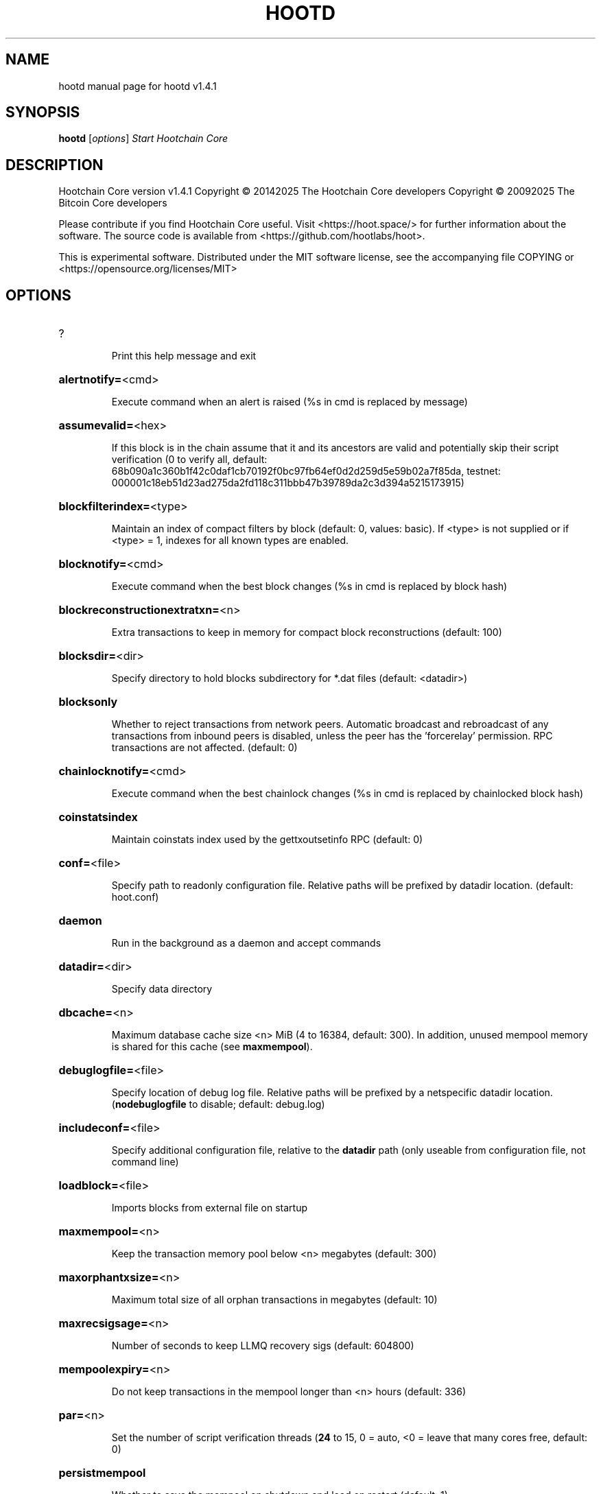 .\" DO NOT MODIFY THIS FILE!  It was generated by help2man 1.47.13.
.TH HOOTD "1" "February 2025" "hootd v1.4.1" "User Commands"
.SH NAME
hootd  manual page for hootd v1.4.1
.SH SYNOPSIS
.B hootd
[\fI\,options\/\fR]                     \fI\,Start Hootchain Core\/\fR
.SH DESCRIPTION
Hootchain Core version v1.4.1
Copyright \(co 20142025 The Hootchain Core developers
Copyright \(co 20092025 The Bitcoin Core developers
.PP
Please contribute if you find Hootchain Core useful. Visit <https://hoot.space/>
for further information about the software.
The source code is available from <https://github.com/hootlabs/hoot>.
.PP
This is experimental software.
Distributed under the MIT software license, see the accompanying file COPYING
or <https://opensource.org/licenses/MIT>
.SH OPTIONS
.HP
?
.IP
Print this help message and exit
.HP
\fBalertnotify=\fR<cmd>
.IP
Execute command when an alert is raised (%s in cmd is replaced by
message)
.HP
\fBassumevalid=\fR<hex>
.IP
If this block is in the chain assume that it and its ancestors are valid
and potentially skip their script verification (0 to verify all,
default:
68b090a1c360b1f42c0daf1cb70192f0bc97fb64ef0d2d259d5e59b02a7f85da,
testnet:
000001c18eb51d23ad275da2fd118c311bbb47b39789da2c3d394a5215173915)
.HP
\fBblockfilterindex=\fR<type>
.IP
Maintain an index of compact filters by block (default: 0, values:
basic). If <type> is not supplied or if <type> = 1, indexes for
all known types are enabled.
.HP
\fBblocknotify=\fR<cmd>
.IP
Execute command when the best block changes (%s in cmd is replaced by
block hash)
.HP
\fBblockreconstructionextratxn=\fR<n>
.IP
Extra transactions to keep in memory for compact block reconstructions
(default: 100)
.HP
\fBblocksdir=\fR<dir>
.IP
Specify directory to hold blocks subdirectory for *.dat files (default:
<datadir>)
.HP
\fBblocksonly\fR
.IP
Whether to reject transactions from network peers. Automatic broadcast
and rebroadcast of any transactions from inbound peers is
disabled, unless the peer has the 'forcerelay' permission. RPC
transactions are not affected. (default: 0)
.HP
\fBchainlocknotify=\fR<cmd>
.IP
Execute command when the best chainlock changes (%s in cmd is replaced
by chainlocked block hash)
.HP
\fBcoinstatsindex\fR
.IP
Maintain coinstats index used by the gettxoutsetinfo RPC (default: 0)
.HP
\fBconf=\fR<file>
.IP
Specify path to readonly configuration file. Relative paths will be
prefixed by datadir location. (default: hoot.conf)
.HP
\fBdaemon\fR
.IP
Run in the background as a daemon and accept commands
.HP
\fBdatadir=\fR<dir>
.IP
Specify data directory
.HP
\fBdbcache=\fR<n>
.IP
Maximum database cache size <n> MiB (4 to 16384, default: 300). In
addition, unused mempool memory is shared for this cache (see
\fBmaxmempool\fR).
.HP
\fBdebuglogfile=\fR<file>
.IP
Specify location of debug log file. Relative paths will be prefixed by a
netspecific datadir location. (\fBnodebuglogfile\fR to disable;
default: debug.log)
.HP
\fBincludeconf=\fR<file>
.IP
Specify additional configuration file, relative to the \fBdatadir\fR path
(only useable from configuration file, not command line)
.HP
\fBloadblock=\fR<file>
.IP
Imports blocks from external file on startup
.HP
\fBmaxmempool=\fR<n>
.IP
Keep the transaction memory pool below <n> megabytes (default: 300)
.HP
\fBmaxorphantxsize=\fR<n>
.IP
Maximum total size of all orphan transactions in megabytes (default: 10)
.HP
\fBmaxrecsigsage=\fR<n>
.IP
Number of seconds to keep LLMQ recovery sigs (default: 604800)
.HP
\fBmempoolexpiry=\fR<n>
.IP
Do not keep transactions in the mempool longer than <n> hours (default:
336)
.HP
\fBpar=\fR<n>
.IP
Set the number of script verification threads (\fB24\fR to 15, 0 = auto, <0 =
leave that many cores free, default: 0)
.HP
\fBpersistmempool\fR
.IP
Whether to save the mempool on shutdown and load on restart (default: 1)
.HP
\fBpid=\fR<file>
.IP
Specify pid file. Relative paths will be prefixed by a netspecific
datadir location. (default: hootd.pid)
.HP
\fBprune=\fR<n>
.IP
Reduce storage requirements by enabling pruning (deleting) of old
blocks. This allows the pruneblockchain RPC to be called to
delete specific blocks, and enables automatic pruning of old
blocks if a target size in MiB is provided. This mode is
incompatible with \fBtxindex\fR, \fBcoinstatsindex\fR, \fBrescan\fR and
\fBdisablegovernance\fR=\fI\,false\/\fR. Warning: Reverting this setting
requires redownloading the entire blockchain. (default: 0 =
disable pruning blocks, 1 = allow manual pruning via RPC, >945 =
automatically prune block files to stay under the specified
target size in MiB)
.HP
\fBsettings=\fR<file>
.IP
Specify path to dynamic settings data file. Can be disabled with
\fBnosettings\fR. File is written at runtime and not meant to be
edited by users (use hoot.conf instead for custom settings).
Relative paths will be prefixed by datadir location. (default:
settings.json)
.HP
\fBstartupnotify=\fR<cmd>
.IP
Execute command on startup.
.HP
\fBsyncmempool\fR
.IP
Sync mempool from other nodes on start (default: 1)
.HP
\fBsysperms\fR
.IP
Create new files with system default permissions, instead of umask 077
(only effective with disabled wallet functionality)
.HP
\fBversion\fR
.IP
Print version and exit
.PP
Connection options:
.HP
\fBaddnode=\fR<ip>
.IP
Add a node to connect to and attempt to keep the connection open (see
the `addnode` RPC command help for more info). This option can be
specified multiple times to add multiple nodes.
.HP
\fBallowprivatenet\fR
.IP
Allow RFC1918 addresses to be relayed and connected to (default: 0)
.HP
\fBasmap=\fR<file>
.IP
Specify asn mapping used for bucketing of the peers (default:
ip_asn.map). Relative paths will be prefixed by the netspecific
datadir location.
.HP
\fBbanscore=\fR<n>
.IP
Threshold for disconnecting and discouraging misbehaving peers (default:
100)
.HP
\fBbantime=\fR<n>
.IP
Default duration (in seconds) of manually configured bans (default:
86400)
.HP
\fBbind=\fR<addr>[:<port>][=onion]
.IP
Bind to given address and always listen on it (default: 0.0.0.0). Use
[host]:port notation for IPv6. Append =onion to tag any incoming
connections to that address and port as incoming Tor connections
(default: 127.0.0.1:9966=onion, testnet: 127.0.0.1:19966=onion,
regtest: 127.0.0.1:19866=onion)
.HP
\fBconnect=\fR<ip>
.IP
Connect only to the specified node; \fBnoconnect\fR disables automatic
connections (the rules for this peer are the same as for
\fBaddnode\fR). This option can be specified multiple times to connect
to multiple nodes.
.HP
\fBdiscover\fR
.IP
Discover own IP addresses (default: 1 when listening and no \fBexternalip\fR
or \fBproxy\fR)
.HP
\fBdns\fR
.IP
Allow DNS lookups for \fBaddnode\fR, \fBseednode\fR and \fBconnect\fR (default: 1)
.HP
\fBdnsseed\fR
.IP
Query for peer addresses via DNS lookup, if low on addresses (default: 1
unless \fBconnect\fR used)
.HP
\fBexternalip=\fR<ip>
.IP
Specify your own public address
.HP
\fBforcednsseed\fR
.IP
Always query for peer addresses via DNS lookup (default: 0)
.HP
\fBi2pacceptincoming\fR
.IP
If set and \fBi2psam\fR is also set then incoming I2P connections are
accepted via the SAM proxy. If this is not set but \fBi2psam\fR is set
then only outgoing connections will be made to the I2P network.
Ignored if \fBi2psam\fR is not set. Listening for incoming I2P
connections is done through the SAM proxy, not by binding to a
local address and port (default: 1)
.HP
\fBi2psam=\fR<ip:port>
.IP
I2P SAM proxy to reach I2P peers and accept I2P connections (default:
none)
.HP
\fBlisten\fR
.IP
Accept connections from outside (default: 1 if no \fBproxy\fR or \fBconnect\fR)
.HP
\fBlistenonion\fR
.IP
Automatically create Tor onion service (default: 1)
.HP
\fBmaxconnections=\fR<n>
.IP
Maintain at most <n> connections to peers (temporary service connections
excluded) (default: 125)
.HP
\fBmaxreceivebuffer=\fR<n>
.IP
Maximum perconnection receive buffer, <n>*1000 bytes (default: 5000)
.HP
\fBmaxsendbuffer=\fR<n>
.IP
Maximum perconnection send buffer, <n>*1000 bytes (default: 1000)
.HP
\fBmaxtimeadjustment\fR
.IP
Maximum allowed median peer time offset adjustment. Local perspective of
time may be influenced by peers forward or backward by this
amount. (default: 4200 seconds)
.HP
\fBmaxuploadtarget=\fR<n>
.IP
Tries to keep outbound traffic under the given target (in MiB per 24h).
Limit does not apply to peers with 'download' permission. 0 = no
limit (default: 0)
.HP
\fBnatpmp\fR
.IP
Use NATPMP to map the listening port (default: 0)
.HP
\fBonion=\fR<ip:port>
.IP
Use separate SOCKS5 proxy to reach peers via Tor onion services, set
\fBnoonion\fR to disable (default: \fBproxy\fR)
.HP
\fBonlynet=\fR<net>
.IP
Make outgoing connections only through network <net> (ipv4, ipv6, onion,
i2p). Incoming connections are not affected by this option. This
option can be specified multiple times to allow multiple
networks. Warning: if it is used with nononion networks and the
\fBonion\fR or \fBproxy\fR option is set, then outbound onion connections
will still be made; use \fBnoonion\fR or \fBonion\fR=\fI\,0\/\fR to disable outbound
onion connections in this case.
.HP
\fBpeerblockfilters\fR
.IP
Serve compact block filters to peers per BIP 157 (default: 0)
.HP
\fBpeerbloomfilters\fR
.IP
Support filtering of blocks and transaction with bloom filters (default:
1)
.HP
\fBpeertimeout=\fR<n>
.IP
Specify a p2p connection timeout delay in seconds. After connecting to a
peer, wait this amount of time before considering disconnection
based on inactivity (minimum: 1, default: 60)
.HP
\fBpermitbaremultisig\fR
.IP
Relay nonP2SH multisig (default: 1)
.HP
\fBport=\fR<port>
.IP
Listen for connections on <port>. Nodes not using the default ports
(default: 9969, testnet: 19969, regtest: 19869) are unlikely to
get incoming connections. Not relevant for I2P (see doc/i2p.md).
.HP
\fBproxy=\fR<ip:port>
.IP
Connect through SOCKS5 proxy, set \fBnoproxy\fR to disable (default:
disabled)
.HP
\fBproxyrandomize\fR
.IP
Randomize credentials for every proxy connection. This enables Tor
stream isolation (default: 1)
.HP
\fBseednode=\fR<ip>
.IP
Connect to a node to retrieve peer addresses, and disconnect. This
option can be specified multiple times to connect to multiple
nodes.
.HP
\fBsocketevents=\fR<mode>
.IP
Socket events mode, which must be one of 'select', 'poll', 'epoll' or
\&'kqueue', depending on your system (default: Linux  'epoll',
FreeBSD/Apple  'kqueue', Windows  'select')
.HP
\fBtimeout=\fR<n>
.IP
Specify socket connection timeout in milliseconds. If an initial attempt
to connect is unsuccessful after this amount of time, drop it
(minimum: 1, default: 5000)
.HP
\fBtorcontrol=\fR<ip>:<port>
.IP
Tor control port to use if onion listening enabled (default:
127.0.0.1:9051)
.HP
\fBtorpassword=\fR<pass>
.IP
Tor control port password (default: empty)
.HP
\fBupnp\fR
.IP
Use UPnP to map the listening port (default: 1 when listening and no
\fBproxy\fR)
.HP
\fBwhitebind=\fR<[permissions@]addr>
.IP
Bind to the given address and add permission flags to the peers
connecting to it. Use [host]:port notation for IPv6. Allowed
permissions: bloomfilter (allow requesting BIP37 filtered blocks
and transactions), noban (do not ban for misbehavior; implies
download), forcerelay (relay transactions that are already in the
mempool; implies relay), relay (relay even in \fBblocksonly\fR mode),
mempool (allow requesting BIP35 mempool contents), download
(allow getheaders during IBD, no disconnect after maxuploadtarget
limit), addr (responses to GETADDR avoid hitting the cache and
contain random records with the most uptodate info). Specify
multiple permissions separated by commas (default:
download,noban,mempool,relay). Can be specified multiple times.
.HP
\fBwhitelist=\fR<[permissions@]IP address or network>
.IP
Add permission flags to the peers connecting from the given IP address
(e.g. 1.2.3.4) or CIDRnotated network (e.g. 1.2.3.0/24). Uses
the same permissions as \fBwhitebind\fR. Can be specified multiple
times.
.PP
Indexing options:
.HP
\fBaddressindex\fR
.IP
Maintain a full address index, used to query for the balance, txids and
unspent outputs for addresses (default: 0)
.HP
\fBreindex\fR
.IP
Rebuild chain state and block index from the blk*.dat files on disk
.HP
\fBreindexchainstate\fR
.IP
Rebuild chain state from the currently indexed blocks. When in pruning
mode or if blocks on disk might be corrupted, use full \fBreindex\fR
instead.
.HP
\fBspentindex\fR
.IP
Maintain a full spent index, used to query the spending txid and input
index for an outpoint (default: 0)
.HP
\fBtimestampindex\fR
.IP
Maintain a timestamp index for block hashes, used to query blocks hashes
by a range of timestamps (default: 0)
.HP
\fBtxindex\fR
.IP
Maintain a full transaction index, used by the getrawtransaction rpc
call (default: 1)
.PP
Masternode options:
.HP
\fBllmqdatarecovery=\fR<n>
.IP
Enable automated quorum data recovery (default: 1)
.HP
\fBllmqqvvecsync=\fR<quorum_name>:<mode>
.IP
Defines from which LLMQ type the masternode should sync quorum
verification vectors. Can be used multiple times with different
LLMQ types. <mode>: 0 (sync always from all quorums of the type
defined by <quorum_name>), 1 (sync from all quorums of the type
defined by <quorum_name> if a member of any of the quorums)
.HP
\fBmasternodeblsprivkey=\fR<hex>
.IP
Set the masternode BLS private key and enable the client to act as a
masternode
.HP
\fBplatformuser=\fR<user>
.IP
Set the username for the "platform user", a restricted user intended to
be used by Hootchain Platform, to the specified username.
.PP
Statsd options:
.HP
\fBstatsenabled\fR
.IP
Publish internal stats to statsd (default: 0)
.HP
\fBstatshost=\fR<ip>
.IP
Specify statsd host (default: 127.0.0.1)
.HP
\fBstatshostname=\fR<ip>
.IP
Specify statsd host name (default: )
.HP
\fBstatsns=\fR<ns>
.IP
Specify additional namespace prefix (default: )
.HP
\fBstatsperiod=\fR<seconds>
.IP
Specify the number of seconds between periodic measurements (default:
60)
.HP
\fBstatsport=\fR<port>
.IP
Specify statsd port (default: 8125)
.PP
Wallet options:
.HP
\fBavoidpartialspends\fR
.IP
Group outputs by address, selecting many (possibly all) or none, instead
of selecting on a peroutput basis. Privacy is improved as
addresses are mostly swept with fewer transactions and outputs
are aggregated in clean change addresses. It may result in higher
fees due to less optimal coin selection caused by this added
limitation and possibly a largerthannecessary number of inputs
being used. Always enabled for wallets with "avoid_reuse"
enabled, otherwise default: 0.
.HP
\fBcreatewalletbackups=\fR<n>
.IP
Number of automatic wallet backups (default: 10)
.HP
\fBdisablewallet\fR
.IP
Do not load the wallet and disable wallet RPC calls
.HP
\fBinstantsendnotify=\fR<cmd>
.IP
Execute command when a wallet InstantSend transaction is successfully
locked. %s in cmd is replaced by TxID and %w is replaced by
wallet name. %w is not currently implemented on Windows. On
systems where %w is supported, it should NOT be quoted because
this would break shell escaping used to invoke the command.
.HP
\fBkeypool=\fR<n>
.IP
Set key pool size to <n> (default: 1000). Warning: Smaller sizes may
increase the risk of losing funds when restoring from an old
backup, if none of the addresses in the original keypool have
been used.
.HP
\fBrescan=\fR<mode>
.IP
Rescan the block chain for missing wallet transactions on startup (1 =
start from wallet creation time, 2 = start from genesis block)
.HP
\fBspendzeroconfchange\fR
.IP
Spend unconfirmed change when sending transactions (default: 1)
.HP
\fBwallet=\fR<path>
.IP
Specify wallet path to load at startup. Can be used multiple times to
load multiple wallets. Path is to a directory containing wallet
data and log files. If the path is not absolute, it is
interpreted relative to <walletdir>. This only loads existing
wallets and does not create new ones. For backwards compatibility
this also accepts names of existing toplevel data files in
<walletdir>.
.HP
\fBwalletbackupsdir=\fR<dir>
.IP
Specify full path to directory for automatic wallet backups (must exist)
.HP
\fBwalletbroadcast\fR
.IP
Make the wallet broadcast transactions (default: 1)
.HP
\fBwalletdir=\fR<dir>
.IP
Specify directory to hold wallets (default: <datadir>/wallets if it
exists, otherwise <datadir>)
.HP
\fBwalletnotify=\fR<cmd>
.IP
Execute command when a wallet transaction changes. %s in cmd is replaced
by TxID and %w is replaced by wallet name. %w is not currently
implemented on windows. On systems where %w is supported, it
should NOT be quoted because this would break shell escaping used
to invoke the command.
.PP
Wallet fee options:
.HP
\fBdiscardfee=\fR<amt>
.IP
The fee rate (in HOOT/kB) that indicates your tolerance for discarding
change by adding it to the fee (default: 0.0001). Note: An output
is discarded if it is dust at this rate, but we will always
discard up to the dust relay fee and a discard fee above that is
limited by the fee estimate for the longest target
.HP
\fBfallbackfee=\fR<amt>
.IP
A fee rate (in HOOT/kB) that will be used when fee estimation has
insufficient data. 0 to entirely disable the fallbackfee feature.
(default: 0.00001)
.HP
\fBmintxfee=\fR<amt>
.IP
Fee rates (in HOOT/kB) smaller than this are considered zero fee for
transaction creation (default: 0.00001)
.HP
\fBpaytxfee=\fR<amt>
.IP
Fee rate (in HOOT/kB) to add to transactions you send (default: 0.00)
.HP
\fBtxconfirmtarget=\fR<n>
.IP
If paytxfee is not set, include enough fee so transactions begin
confirmation on average within n blocks (default: 6)
.PP
HD wallet options:
.HP
\fBhdseed=\fR<hex>
.IP
User defined seed for HD wallet (should be in hex). Only has effect
during wallet creation/first start (default: randomly generated)
.HP
\fBmnemonic=\fR<text>
.IP
User defined mnemonic for HD wallet (bip39). Only has effect during
wallet creation/first start (default: randomly generated)
.HP
\fBmnemonicbits=\fR<n>
.IP
User defined mnemonic security for HD wallet in bits (BIP39). Only has
effect during wallet creation/first start (allowed values: 128,
160, 192, 224, 256; default: 128)
.HP
\fBmnemonicpassphrase=\fR<text>
.IP
User defined mnemonic passphrase for HD wallet (BIP39). Only has effect
during wallet creation/first start (default: empty string)
.HP
\fBusehd\fR
.IP
Use hierarchical deterministic key generation (HD) after BIP39/BIP44.
Only has effect during wallet creation/first start (default: 1)
.PP
CoinJoin options:
.HP
\fBcoinjoinamount=\fR<n>
.IP
Target CoinJoin balance (21210000, default: 1000)
.HP
\fBcoinjoinautostart\fR
.IP
Start CoinJoin automatically (01, default: 0)
.HP
\fBcoinjoindenomsgoal=\fR<n>
.IP
Try to create at least N inputs of each denominated amount (10100000,
default: 50)
.HP
\fBcoinjoindenomshardcap=\fR<n>
.IP
Create up to N inputs of each denominated amount (10100000, default:
300)
.HP
\fBcoinjoinmultisession\fR
.IP
Enable multiple CoinJoin mixing sessions per block, experimental (01,
default: 0)
.HP
\fBcoinjoinrounds=\fR<n>
.IP
Use N separate masternodes for each denominated input to mix funds
(216, default: 4)
.HP
\fBcoinjoinsessions=\fR<n>
.IP
Use N separate masternodes in parallel to mix funds (110, default: 4)
.HP
\fBenablecoinjoin\fR
.IP
Enable use of CoinJoin for funds stored in this wallet (01, default: 0)
.PP
ZeroMQ notification options:
.HP
\fBzmqpubhashblock=\fR<address>
.IP
Enable publish hash block in <address>
.HP
\fBzmqpubhashblockhwm=\fR<n>
.IP
Set publish hash block outbound message high water mark (default: 1000)
.HP
\fBzmqpubhashchainlock=\fR<address>
.IP
Enable publish hash block (locked via ChainLocks) in <address>
.HP
\fBzmqpubhashchainlockhwm=\fR<n>
.IP
Set publish hash chain lock outbound message high water mark (default:
1000)
.HP
\fBzmqpubhashgovernanceobject=\fR<address>
.IP
Enable publish hash of governance objects (like proposals) in <address>
.HP
\fBzmqpubhashgovernanceobjecthwm=\fR<n>
.IP
Set publish hash governance object outbound message high water mark
(default: 1000)
.HP
\fBzmqpubhashgovernancevote=\fR<address>
.IP
Enable publish hash of governance votes in <address>
.HP
\fBzmqpubhashgovernancevotehwm=\fR<n>
.IP
Set publish hash governance vote outbound message high water mark
(default: 1000)
.HP
\fBzmqpubhashinstantsenddoublespend=\fR<address>
.IP
Enable publish transaction hashes of attempted InstantSend double spend
in <address>
.HP
\fBzmqpubhashinstantsenddoublespendhwm=\fR<n>
.IP
Set publish hash InstantSend double spend outbound message high water
mark (default: 1000)
.HP
\fBzmqpubhashrecoveredsig=\fR<address>
.IP
Enable publish message hash of recovered signatures (recovered by LLMQs)
in <address>
.HP
\fBzmqpubhashrecoveredsighwm=\fR<n>
.IP
Set publish hash recovered signature outbound message high water mark
(default: 1000)
.HP
\fBzmqpubhashtx=\fR<address>
.IP
Enable publish hash transaction in <address>
.HP
\fBzmqpubhashtxhwm=\fR<n>
.IP
Set publish hash transaction outbound message high water mark (default:
1000)
.HP
\fBzmqpubhashtxlock=\fR<address>
.IP
Enable publish hash transaction (locked via InstantSend) in <address>
.HP
\fBzmqpubhashtxlockhwm=\fR<n>
.IP
Set publish hash transaction lock outbound message high water mark
(default: 1000)
.HP
\fBzmqpubrawblock=\fR<address>
.IP
Enable publish raw block in <address>
.HP
\fBzmqpubrawblockhwm=\fR<n>
.IP
Set publish raw block outbound message high water mark (default: 1000)
.HP
\fBzmqpubrawchainlock=\fR<address>
.IP
Enable publish raw block (locked via ChainLocks) in <address>
.HP
\fBzmqpubrawchainlockhwm=\fR<n>
.IP
Set publish raw chain lock outbound message high water mark (default:
1000)
.HP
\fBzmqpubrawchainlocksig=\fR<address>
.IP
Enable publish raw block (locked via ChainLocks) and CLSIG message in
<address>
.HP
\fBzmqpubrawchainlocksighwm=\fR<n>
.IP
Set publish raw chain lock signature outbound message high water mark
(default: 1000)
.HP
\fBzmqpubrawgovernanceobject=\fR<address>
.IP
Enable publish raw governance votes in <address>
.HP
\fBzmqpubrawgovernanceobjecthwm=\fR<n>
.IP
Set publish raw governance object outbound message high water mark
(default: 1000)
.HP
\fBzmqpubrawgovernancevote=\fR<address>
.IP
Enable publish raw governance objects (like proposals) in <address>
.HP
\fBzmqpubrawgovernancevotehwm=\fR<n>
.IP
Set publish raw governance vote outbound message high water mark
(default: 1000)
.HP
\fBzmqpubrawinstantsenddoublespend=\fR<address>
.IP
Enable publish raw transactions of attempted InstantSend double spend in
<address>
.HP
\fBzmqpubrawinstantsenddoublespendhwm=\fR<n>
.IP
Set publish raw InstantSend double spend outbound message high water
mark (default: 1000)
.HP
\fBzmqpubrawrecoveredsig=\fR<address>
.IP
Enable publish raw recovered signatures (recovered by LLMQs) in
<address>
.HP
\fBzmqpubrawrecoveredsighwm=\fR<n>
.IP
Set publish raw recovered signature outbound message high water mark
(default: 1000)
.HP
\fBzmqpubrawtx=\fR<address>
.IP
Enable publish raw transaction in <address>
.HP
\fBzmqpubrawtxhwm=\fR<n>
.IP
Set publish raw transaction outbound message high water mark (default:
1000)
.HP
\fBzmqpubrawtxlock=\fR<address>
.IP
Enable publish raw transaction (locked via InstantSend) in <address>
.HP
\fBzmqpubrawtxlockhwm=\fR<n>
.IP
Set publish raw transaction lock outbound message high water mark
(default: 1000)
.HP
\fBzmqpubrawtxlocksig=\fR<address>
.IP
Enable publish raw transaction (locked via InstantSend) and ISLOCK in
<address>
.HP
\fBzmqpubrawtxlocksighwm=\fR<n>
.IP
Set publish raw transaction lock signature outbound message high water
mark (default: 1000)
.PP
Debugging/Testing options:
.HP
\fBdebug=\fR<category>
.IP
Output debugging information (default: \fBnodebug\fR, supplying <category> is
optional). If <category> is not supplied or if <category> = 1,
output all debugging information. <category> can be: addrman,
bench, chainlocks, cmpctblock, coindb, coinjoin, creditpool, ehf,
estimatefee, gobject, http, i2p, instantsend, leveldb, libevent,
llmq, llmqdkg, llmqsigs, mempool, mempoolrej, mnpayments,
mnsync, net, netconn, proxy, prune, qt, rand, reindex, rpc,
selectcoins, spork, tor, validation, walletdb, zmq. This option
can be specified multiple times to output multiple categories.
.HP
\fBdebugexclude=\fR<category>
.IP
Exclude debugging information for a category. Can be used in conjunction
with \fBdebug\fR=\fI\,1\/\fR to output debug logs for all categories except the
specified category. This option can be specified multiple times
to exclude multiple categories.
.HP
\fBdisablegovernance\fR
.IP
Disable governance validation (01, default: 0)
.HP
\fBhelpdebug\fR
.IP
Print help message with debugging options and exit
.HP
\fBlogips\fR
.IP
Include IP addresses in debug output (default: 0)
.HP
\fBlogtimestamps\fR
.IP
Prepend debug output with timestamp (default: 1)
.HP
\fBmaxtxfee=\fR<amt>
.IP
Maximum total fees (in HOOT) to use in a single wallet transaction;
setting this too low may abort large transactions (default: 0.10)
.HP
\fBminsporkkeys=\fR<n>
.IP
Overrides minimum spork signers to change spork value. Only useful for
regtest and devnet. Using this on mainnet or testnet will ban
you.
.HP
\fBprinttoconsole\fR
.IP
Send trace/debug info to console (default: 1 when no \fBdaemon\fR. To disable
logging to file, set \fBnodebuglogfile\fR)
.HP
\fBpushversion\fR
.IP
Protocol version to report to other nodes
.HP
\fBshrinkdebugfile\fR
.IP
Shrink debug.log file on client startup (default: 1 when no \fBdebug\fR)
.HP
\fBsporkaddr=\fR<hootaddress>
.IP
Override spork address. Only useful for regtest and devnet. Using this
on mainnet or testnet will ban you.
.HP
\fBsporkkey=\fR<privatekey>
.IP
Set the private key to be used for signing spork messages.
.HP
\fBuacomment=\fR<cmt>
.IP
Append comment to the user agent string
.PP
Chain selection options:
.HP
\fBchain=\fR<chain>
.IP
Use the chain <chain> (default: main). Allowed values: main, test,
regtest
.HP
\fBdevnet=\fR<name>
.IP
Use devnet chain with provided name
.HP
\fBhighsubsidyblocks=\fR<n>
.IP
The number of blocks with a higher than normal subsidy to mine at the
start of a chain. Block after that height will have fixed subsidy
base. (default: 0, devnetonly)
.HP
\fBhighsubsidyfactor=\fR<n>
.IP
The factor to multiply the normal block subsidy by while in the
highsubsidyblocks window of a chain (default: 1, devnetonly)
.HP
\fBllmqchainlocks=\fR<quorum name>
.IP
Override the default LLMQ type used for ChainLocks. Allows using
ChainLocks with smaller LLMQs. (default: llmq_devnet,
devnetonly)
.HP
\fBllmqdevnetparams=\fR<size>:<threshold>
.IP
Override the default LLMQ size for the LLMQ_DEVNET quorum (default: 3:2,
devnetonly)
.HP
\fBllmqinstantsenddip0024=\fR<quorum name>
.IP
Override the default LLMQ type used for InstantSendDIP0024. (default:
llmq_devnet_dip0024, devnetonly)
.HP
\fBllmqmnhf=\fR<quorum name>
.IP
Override the default LLMQ type used for EHF. (default: llmq_devnet,
devnetonly)
.HP
\fBllmqplatform=\fR<quorum name>
.IP
Override the default LLMQ type used for Platform. (default:
llmq_devnet_platform, devnetonly)
.HP
\fBminimumdifficultyblocks=\fR<n>
.IP
The number of blocks that can be mined with the minimum difficulty at
the start of a chain (default: 0, devnetonly)
.HP
\fBpowtargetspacing=\fR<n>
.IP
Override the default PowTargetSpacing value in seconds (default: 2.5
minutes, devnetonly)
.HP
\fBtestnet\fR
.IP
Use the test chain. Equivalent to \fBchain\fR=\fI\,test\/\fR
.PP
Node relay options:
.HP
\fBbytespersigop\fR
.IP
Equivalent bytes per sigop in transactions for relay and mining
(default: 20)
.HP
\fBdatacarrier\fR
.IP
Relay and mine data carrier transactions (default: 1)
.HP
\fBdatacarriersize\fR
.IP
Maximum size of data in data carrier transactions we relay and mine
(default: 83)
.HP
\fBminrelaytxfee=\fR<amt>
.IP
Fees (in HOOT/kB) smaller than this are considered zero fee for
relaying, mining and transaction creation (default: 0.00001)
.HP
\fBwhitelistforcerelay\fR
.IP
Add 'forcerelay' permission to whitelisted inbound peers with default
permissions. This will relay transactions even if the
transactions were already in the mempool. (default: 0)
.HP
\fBwhitelistrelay\fR
.IP
Add 'relay' permission to whitelisted inbound peers with default
permissions. This will accept relayed transactions even when not
relaying transactions (default: 1)
.PP
Block creation options:
.HP
\fBblockmaxsize=\fR<n>
.IP
Set maximum block size in bytes (default: 2000000)
.HP
\fBblockmintxfee=\fR<amt>
.IP
Set lowest fee rate (in HOOT/kB) for transactions to be included in
block creation. (default: 0.00001)
.PP
RPC server options:
.HP
\fBrest\fR
.IP
Accept public REST requests (default: 0)
.HP
\fBrpcallowip=\fR<ip>
.IP
Allow JSONRPC connections from specified source. Valid for <ip> are a
single IP (e.g. 1.2.3.4), a network/netmask (e.g.
1.2.3.4/255.255.255.0) or a network/CIDR (e.g. 1.2.3.4/24). This
option can be specified multiple times
.HP
\fBrpcauth=\fR<userpw>
.IP
Username and HMACSHA256 hashed password for JSONRPC connections. The
field <userpw> comes in the format: <USERNAME>:<SALT>$<HASH>. A
canonical python script is included in share/rpcuser. The client
then connects normally using the
rpcuser=<USERNAME>/rpcpassword=<PASSWORD> pair of arguments. This
option can be specified multiple times
.HP
\fBrpcbind=\fR<addr>[:port]
.IP
Bind to given address to listen for JSONRPC connections. Do not expose
the RPC server to untrusted networks such as the public internet!
This option is ignored unless \fBrpcallowip\fR is also passed. Port is
optional and overrides \fBrpcport\fR. Use [host]:port notation for
IPv6. This option can be specified multiple times (default:
127.0.0.1 and ::1 i.e., localhost, or if \fBrpcallowip\fR has been
specified, 0.0.0.0 and :: i.e., all addresses)
.HP
\fBrpccookiefile=\fR<loc>
.IP
Location of the auth cookie. Relative paths will be prefixed by a
netspecific datadir location. (default: data dir)
.HP
\fBrpcpassword=\fR<pw>
.IP
Password for JSONRPC connections
.HP
\fBrpcport=\fR<port>
.IP
Listen for JSONRPC connections on <port> (default: 9968, testnet:
19968, regtest: 19868)
.HP
\fBrpcthreads=\fR<n>
.IP
Set the number of threads to service RPC calls (default: 4)
.HP
\fBrpcuser=\fR<user>
.IP
Username for JSONRPC connections
.HP
\fBrpcwhitelist=\fR<whitelist>
.IP
Set a whitelist to filter incoming RPC calls for a specific user. The
field <whitelist> comes in the format: <USERNAME>:<rpc 1>,<rpc
2>,...,<rpc n>. If multiple whitelists are set for a given user,
they are setintersected. See \fBrpcwhitelistdefault\fR documentation
for information on default whitelist behavior.
.HP
\fBrpcwhitelistdefault\fR
.IP
Sets default behavior for rpc whitelisting. Unless rpcwhitelistdefault
is set to 0, if any \fBrpcwhitelist\fR is set, the rpc server acts as
if all rpc users are subject to emptyunlessotherwisespecified
whitelists. If rpcwhitelistdefault is set to 1 and no
\fBrpcwhitelist\fR is set, rpc server acts as if all rpc users are
subject to empty whitelists.
.HP
\fBserver\fR
.IP
Accept command line and JSONRPC commands
